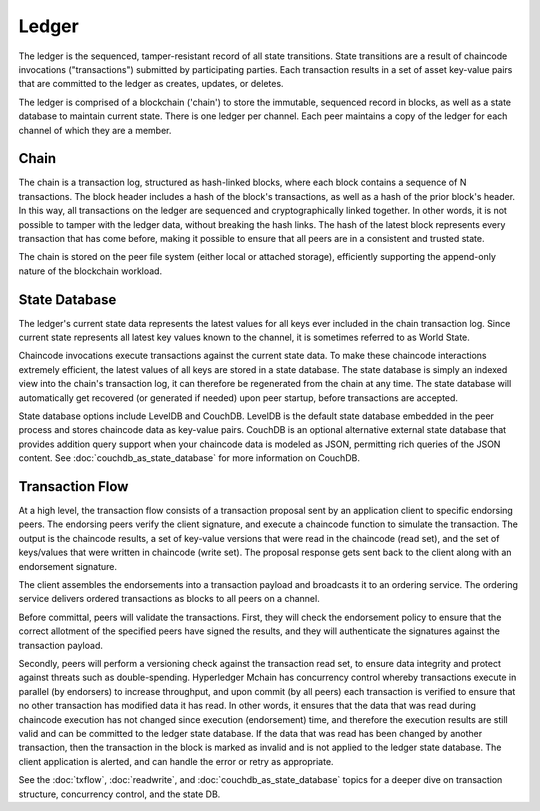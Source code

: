 Ledger
======

The ledger is the sequenced, tamper-resistant record of all state transitions. State
transitions are a result of chaincode invocations ("transactions") submitted by participating
parties.  Each transaction results in a set of asset key-value pairs that are committed to the
ledger as creates, updates, or deletes.

The ledger is comprised of a blockchain ('chain') to store the immutable, sequenced record in
blocks, as well as a state database to maintain current state.  There is one ledger per
channel. Each peer maintains a copy of the ledger for each channel of which they are a member.

Chain
-----

The chain is a transaction log, structured as hash-linked blocks, where each block contains a
sequence of N transactions. The block header includes a hash of the block's transactions, as
well as a hash of the prior block's header. In this way, all transactions on the ledger are
sequenced and cryptographically linked together. In other words, it is not possible to tamper with
the ledger data, without breaking the hash links. The hash of the latest block represents every
transaction that has come before, making it possible to ensure that all peers are in a consistent
and trusted state.

The chain is stored on the peer file system (either local or attached storage), efficiently
supporting the append-only nature of the blockchain workload.

State Database
--------------

The ledger's current state data represents the latest values for all keys ever included in the chain
transaction log. Since current state represents all latest key values known to the channel, it is
sometimes referred to as World State.

Chaincode invocations execute transactions against the current state data. To make these
chaincode interactions extremely efficient, the latest values of all keys are stored in a state
database. The state database is simply an indexed view into the chain's transaction log, it can
therefore be regenerated from the chain at any time. The state database will automatically get
recovered (or generated if needed) upon peer startup, before transactions are accepted.

State database options include LevelDB and CouchDB. LevelDB is the default state database
embedded in the peer process and stores chaincode data as key-value pairs. CouchDB is an optional
alternative external state database that provides addition query support when your chaincode data
is modeled as JSON, permitting rich queries of the JSON content. See
:doc:`couchdb_as_state_database` for more information on CouchDB.

Transaction Flow
----------------

At a high level, the transaction flow consists of a transaction proposal sent by an application
client to specific endorsing peers.  The endorsing peers verify the client signature, and execute
a chaincode function to simulate the transaction. The output is the chaincode results,
a set of key-value versions that were read in the chaincode (read set), and the set of keys/values
that were written in chaincode (write set). The proposal response gets sent back to the client
along with an endorsement signature.

The client assembles the endorsements into a transaction payload and broadcasts it to an ordering
service. The ordering service delivers ordered transactions as blocks to all peers on a channel.

Before committal, peers will validate the transactions. First, they will check the endorsement
policy to ensure that the correct allotment of the specified peers have signed the results, and they
will authenticate the signatures against the transaction payload.

Secondly, peers will perform a versioning check against the transaction read set, to ensure
data integrity and protect against threats such as double-spending. Hyperledger Mchain has concurrency
control whereby transactions execute in parallel (by endorsers) to increase throughput, and upon
commit (by all peers) each transaction is verified to ensure that no other transaction has modified
data it has read. In other words, it ensures that the data that was read during chaincode execution
has not changed since execution (endorsement) time, and therefore the execution results are still
valid and can be committed to the ledger state database. If the data that was read has been changed
by another transaction, then the transaction in the block is marked as invalid and is not applied to
the ledger state database. The client application is alerted, and can handle the error or retry as
appropriate.

See the :doc:`txflow`, :doc:`readwrite`, and :doc:`couchdb_as_state_database` topics for a deeper
dive on transaction structure, concurrency control, and the state DB.

.. Licensed under Creative Commons Attribution 4.0 International License
   https://creativecommons.org/licenses/by/4.0/
